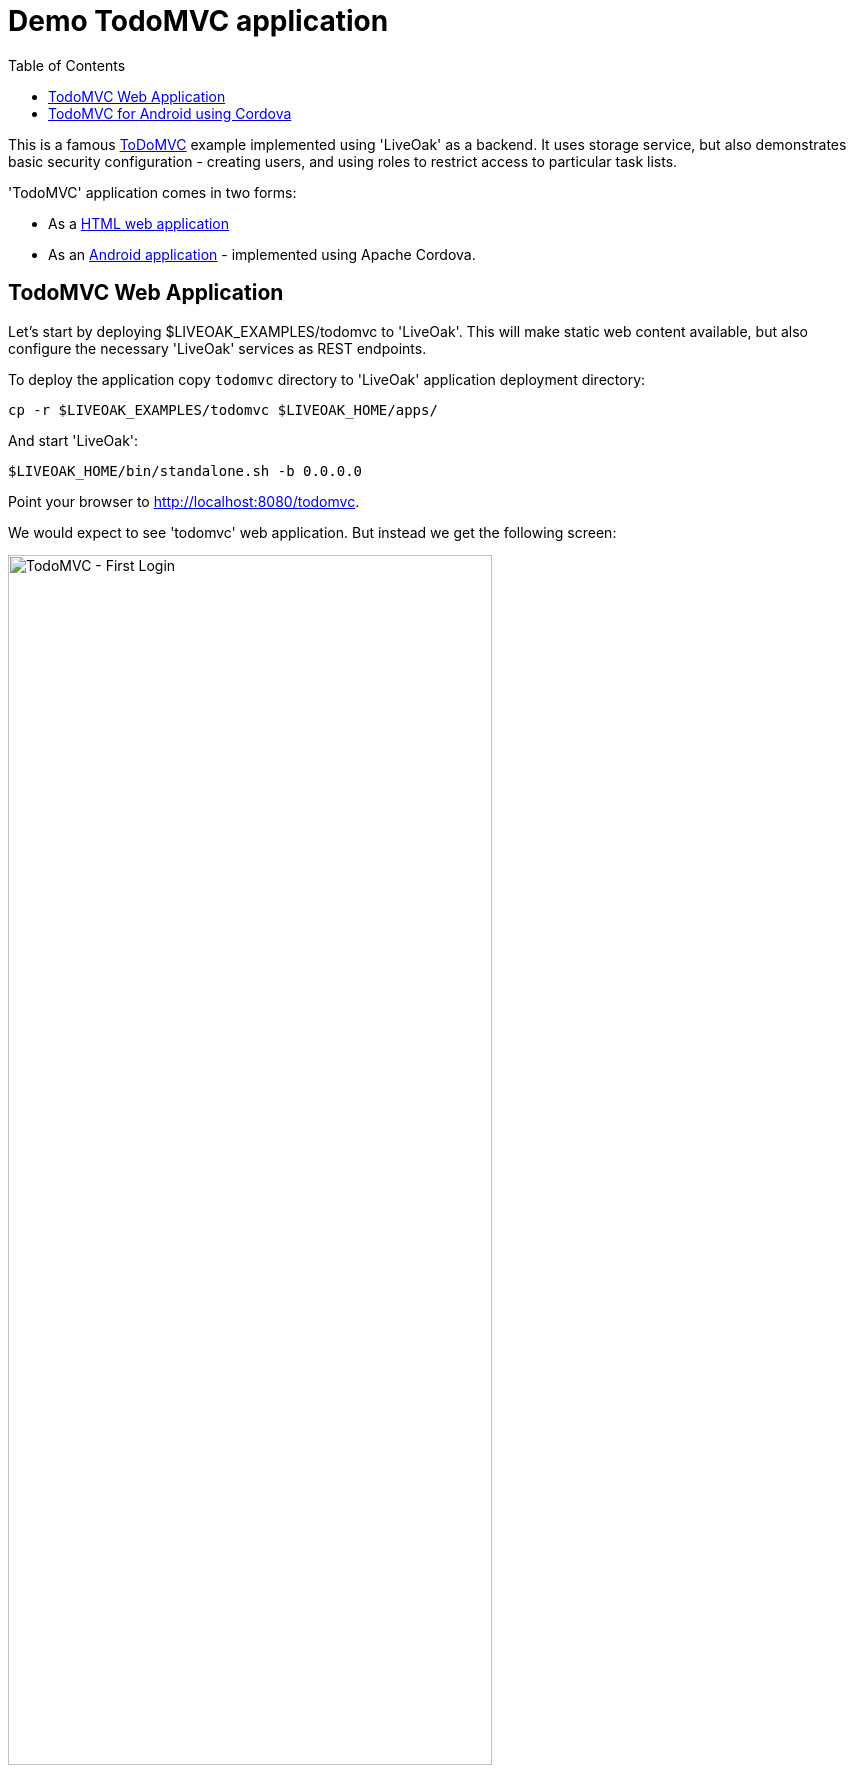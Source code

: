 = Demo TodoMVC application
:awestruct-layout: two-column
:toc:
:toc-placement!:

toc::[]

This is a famous link:http://todomvc.com[ToDoMVC] example implemented using 'LiveOak' as a backend. It uses storage service, but
also demonstrates basic security configuration - creating users, and using roles to restrict access to particular task lists.


'TodoMVC' application comes in two forms:

* As a link:https://https://github.com/liveoak-io/liveoak-examples/tree/master/todomvc[HTML web application]

* As an link:https://github.com/liveoak-io/liveoak-examples/tree/master/todomvc-cordova[Android application] - implemented using
 Apache Cordova.


== TodoMVC Web Application

Let’s start by deploying $LIVEOAK_EXAMPLES/todomvc to 'LiveOak'. This will make static web content available, but also configure
the necessary 'LiveOak' services as REST endpoints.

To deploy the application copy `todomvc` directory to 'LiveOak' application deployment directory:

`cp -r $LIVEOAK_EXAMPLES/todomvc $LIVEOAK_HOME/apps/`

And start 'LiveOak':

`$LIVEOAK_HOME/bin/standalone.sh -b 0.0.0.0`


Point your browser to link:http://localhost:8080/todomvc[].

We would expect to see 'todomvc' web application. But instead we get the following screen:

image::guides/todomvc_first_login.png[TodoMVC - First Login, 75%, align="center"]

The reason is that the application is configured through link:https://github.com/liveoak-io/liveoak-examples/blob/master/todomvc/application.json[application.json]
file to require authentication for all access - it doesn't allow any anonymous access, but we have not configured the login mechanism through
link:http://localhost:8080/admin[LiveOak Admin Console] yet.

Let's configure security by pointing the browser to link:http://localhost:8080/admin[].

We are met with a login form. Use `admin` as username and a password - unless you changed it to something else already.

image::guides/admin_login.png[LiveOak Admin - Log In, 75%, align="center"]

If this is the first time you're logging into link:http://localhost:8080/admin[LiveOak Admin Console], you'll have to change the password.

image::guides/admin_update_password.png[LiveOak Admin - Update password, 75%, align="center"]

link:http://localhost:8080/admin[LiveOak Admin Console] has quite a short idle timeout, so you may have to login again quite often.

After successful login you find yourself on 'Applications' admin page.

image::guides/admin_applications.png[LiveOak Admin - Applications, 75%, align="center"]

Click `Edit Settings` icon button. Application currently has no Roles configured.

image::guides/admin_application_settings.png[LiveOak Admin - Application Settings, 75%, align="center"]

Use `Add Role` button to add two roles named `admin`, and `user`.

Then make `user` role active by default for new users.

image::guides/admin_application_settings_toggle_default_role.png[LiveOak Admin - Toggle default role, 75%, align="center"]

Click `Save` and switch from `General Settings` section to `Clients` section.

image::guides/admin_application_clients.png[LiveOak Admin - Application Clients, 75%, align="center"]

Use `Add Client` button to add a new client configuration.

image::guides/admin_application_new_client.png[LiveOak Admin - New Application Client, 75%, align="center"]

Set `todomvc-html-client` as a 'Client Name'.

For 'Platform' click `HTML5` icon.

Specify a single 'Redirect URI': `http://localhost:8080/todomvc/*`, and use the suggested value for 'Web Origins'.

Make sure to click 'Add' for these two.

Finally, check both `admin`, and `user` role for 'Scope'. And click `Save`.


If you now try again link:http://localhost:8080/todomvc[] you'll get a working Login screen.

image::guides/todomvc_working_login.png[TodoMVC - Login, 75%, align="center"]


At this point we don't have any users yet, but we do have registration of new users available on the Login page. This allows anyone to
register as a regular user - one with `user` role automatically assigned.

But we want to create an 'admin' user for our application first.

Let's login to link:http://localhost:8080/auth[KeyCloak Admin Console] at link:http://localhost:8080/auth[]

image::guides/keycloak_admin.png[KeyCloak Admin Console, 75%, align="center"]

Select `Administration Console`, then use `admin` as username - the same as for link:http://localhost:8080/admin[LiveOak Admin Console].

When logged in select `liveoak-apps` realm in top navigation.

image::guides/keycloak_admin_apps.png[KeyCloak Admin Console, 75%, align="center"]

Now go to `Users` section

image::guides/keycloak_admin_app_users.png[KeyCloak Admin Console - Users, 75%, align="center"]

And use `Add User` button to create a new user. Enter new 'Username' and click `Save`.

image::guides/keycloak_admin_add_user.png[KeyCloak Admin Console - Add User, 75%, align="center"]

Then switch to `Credentials` tab, and specify a temporary password. The user will have to change the password on a first login.

image::guides/keycloak_admin_reset_password.png[KeyCloak Admin Console - Reset Password, 75%, align="center"]

At this point our user `bob` can login to link://localhost:8080/todomvc[], and access the web application.

image::guides/todomvc_bob.png[TodoMVC, 75%, align="center"]

'You might get an error message here. Let's just ignore it for now.'

Thus far `bob` is a regular user, which means he can create new todo items, and list, edit, or delete todo items that he himself has created.

We can make him an 'admin' which will allow him full access to any other user's items as well.

Let's go back to link:http://localhost:8080/auth/admin[KeyCloak Admin Console] again, and go to `Users` section of `liveoak-apps` realm, and click `View all users` to
list all current users.

image::guides/keycloak_view_all_users.png[KeyCloak Admin Console - View all users, 75%, align="center"]

Select `bob`, and switch to `Role Mappings` tab.

image::guides/keycloak_role_mappings.png[KeyCloak Admin Console - Role Mappings, 75%, align="center"]

Under 'Application Roles' select `todomvc`.

Then move `admin` from 'Available Roles' list to 'Assigned Roles' list.

image::guides/keycloak_assigned_roles.png[KeyCloak Admin Console - Assigned Roles, 75%, align="center"]

While here, repeat the steps, and create two more users. User `john` which should only have `user` role assigned,
and user `alice` which should have no roles assigned at all - i.e. should have a default `user` role removed from 'Assigned Roles' list.

Don't forget to set their temporary passwords via `Credentials` tab.


Now, let's login to link:http://localhost:8080/todomvc[TodoMVC] as user `bob` again, and create one todo item.

image::guides/todomvc_bob_first_todo.png[Bob's first Todo, 75%, align="center"]

Then log out, and login as `john`. And create a new item.

image::guides/todomvc_john.png[John's first Todo, 75%, align="center"]

Note that John only sees his own items.

Log out, and login as `bob` again.

image::guides/todomvc_see_all_bob.png[Bob the admin, 75%, align="center"]

You can see that Bob can read all existing todo items from all users. He can also edit, and delete any item he wants.

Now try to login as `alice`.

Since `alice` has no roles, she has no access to application functions, even though she was allowed to log in.



== TodoMVC for Android using Cordova

link:http://cordova.apache.org[Cordova] is an open source project under the umbrella of Apache organization, that provides
a framework for using HTML5, CSS, and JavaScript to create cross-platform native mobile applications.

We’ll build and run `$LIVEOAK_EXAMPLES/todomvc-cordova` example to demonstrate how to use 'Cordova' for mobile client, and 'LiveOak' for a server.

For server endpoints we’ll depend on `todomvc` HTML application from previous chapter, so make sure to first get that one
up and running.


Now we’re going to build `todomvc-cordova`.

If you don't have 'Cordova' installed on your system yet follow the link:/docs/guides/installing_cordova[instructions here] to install it.

Now, let's build our `todomvc-cordova` application.

[source]
cd $LIVEOAK_EXAMPLES/todomvc-cordova
rm -rf platforms
rm -rf plugins
mkdir platforms plugins
cordova plugin add org.apache.cordova.inappbrowser

{empty} +

Make sure you have link:/docs/guides/installing_android[Android SDK] installed according to instruction link:/docs/guides/installing_android[here].
And that you have ANDROID_HOME environment variable set, and have $ANDROID_HOME/tools, and $ANDROID_HOME/platform-tools on your PATH:

`export PATH=$PATH:$ANDROID_HOME/tools:$ANDROID_HOME/platform-tools`

Then, configure project for Android build:

`cordova platform add android`


It's now time to connect your device via USB, or run an Android emulator instance.

This last step will build an Android application, and install it on your device / emulator.

`cordova run android`


You should see 'TodoMVC' application start on your device / emulator.

image::guides/todomvc_android_login.png[TodoMVC Android - Login, 75%, align="center"]

When you login as 'bob' or 'john' you see the same list of items as if logged in through a web browser.

image::guides/todomvc_android_todos.png[TodoMVC Android - Todos, 75%, align="center"]


Next, you can try link:/docs/guides/tutorial_openshift[deploying examples to OpenShift].
